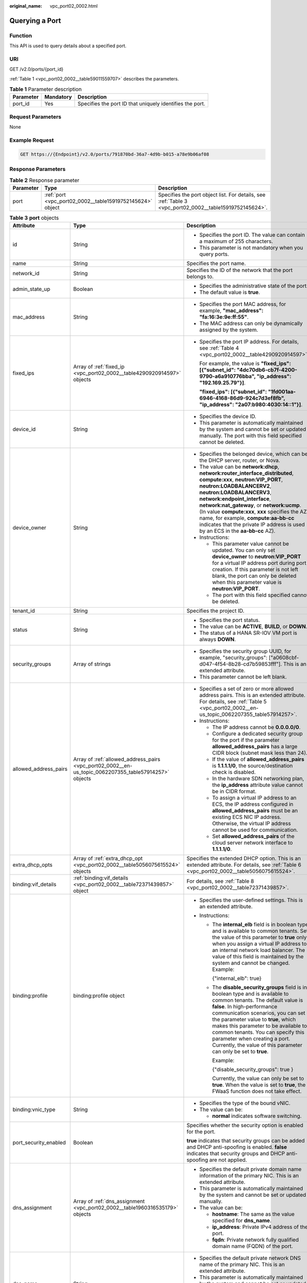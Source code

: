 :original_name: vpc_port02_0002.html

.. _vpc_port02_0002:

Querying a Port
===============

Function
--------

This API is used to query details about a specified port.

URI
---

GET /v2.0/ports/{port_id}

:ref:`Table 1 <vpc_port02_0002__table59011559707>` describes the parameters.

.. _vpc_port02_0002__table59011559707:

.. table:: **Table 1** Parameter description

   +-----------+-----------+----------------------------------------------------------+
   | Parameter | Mandatory | Description                                              |
   +===========+===========+==========================================================+
   | port_id   | Yes       | Specifies the port ID that uniquely identifies the port. |
   +-----------+-----------+----------------------------------------------------------+

Request Parameters
------------------

None

Example Request
---------------

.. code-block:: text

   GET https://{Endpoint}/v2.0/ports/791870bd-36a7-4d9b-b015-a78e9b06af08

Response Parameters
-------------------

.. table:: **Table 2** Response parameter

   +-----------+-----------------------------------------------------------+---------------------------------------------------------------------------------------------------------+
   | Parameter | Type                                                      | Description                                                                                             |
   +===========+===========================================================+=========================================================================================================+
   | port      | :ref:`port <vpc_port02_0002__table15919752145624>` object | Specifies the port object list. For details, see :ref:`Table 3 <vpc_port02_0002__table15919752145624>`. |
   +-----------+-----------------------------------------------------------+---------------------------------------------------------------------------------------------------------+

.. _vpc_port02_0002__table15919752145624:

.. table:: **Table 3** **port** objects

   +-----------------------+-------------------------------------------------------------------------------------------------------+-------------------------------------------------------------------------------------------------------------------------------------------------------------------------------------------------------------------------------------------------------------------------------------------------------------------------------------------------------------------------------------------------------------------------------------------+
   | Attribute             | Type                                                                                                  | Description                                                                                                                                                                                                                                                                                                                                                                                                                               |
   +=======================+=======================================================================================================+===========================================================================================================================================================================================================================================================================================================================================================================================================================================+
   | id                    | String                                                                                                | -  Specifies the port ID. The value can contain a maximum of 255 characters.                                                                                                                                                                                                                                                                                                                                                              |
   |                       |                                                                                                       | -  This parameter is not mandatory when you query ports.                                                                                                                                                                                                                                                                                                                                                                                  |
   +-----------------------+-------------------------------------------------------------------------------------------------------+-------------------------------------------------------------------------------------------------------------------------------------------------------------------------------------------------------------------------------------------------------------------------------------------------------------------------------------------------------------------------------------------------------------------------------------------+
   | name                  | String                                                                                                | Specifies the port name.                                                                                                                                                                                                                                                                                                                                                                                                                  |
   +-----------------------+-------------------------------------------------------------------------------------------------------+-------------------------------------------------------------------------------------------------------------------------------------------------------------------------------------------------------------------------------------------------------------------------------------------------------------------------------------------------------------------------------------------------------------------------------------------+
   | network_id            | String                                                                                                | Specifies the ID of the network that the port belongs to.                                                                                                                                                                                                                                                                                                                                                                                 |
   +-----------------------+-------------------------------------------------------------------------------------------------------+-------------------------------------------------------------------------------------------------------------------------------------------------------------------------------------------------------------------------------------------------------------------------------------------------------------------------------------------------------------------------------------------------------------------------------------------+
   | admin_state_up        | Boolean                                                                                               | -  Specifies the administrative state of the port.                                                                                                                                                                                                                                                                                                                                                                                        |
   |                       |                                                                                                       | -  The default value is **true**.                                                                                                                                                                                                                                                                                                                                                                                                         |
   +-----------------------+-------------------------------------------------------------------------------------------------------+-------------------------------------------------------------------------------------------------------------------------------------------------------------------------------------------------------------------------------------------------------------------------------------------------------------------------------------------------------------------------------------------------------------------------------------------+
   | mac_address           | String                                                                                                | -  Specifies the port MAC address, for example, **"mac_address": "fa:16:3e:9e:ff:55"**.                                                                                                                                                                                                                                                                                                                                                   |
   |                       |                                                                                                       | -  The MAC address can only be dynamically assigned by the system.                                                                                                                                                                                                                                                                                                                                                                        |
   +-----------------------+-------------------------------------------------------------------------------------------------------+-------------------------------------------------------------------------------------------------------------------------------------------------------------------------------------------------------------------------------------------------------------------------------------------------------------------------------------------------------------------------------------------------------------------------------------------+
   | fixed_ips             | Array of :ref:`fixed_ip <vpc_port02_0002__table4290920914597>` objects                                | -  Specifies the port IP address. For details, see :ref:`Table 4 <vpc_port02_0002__table4290920914597>`.                                                                                                                                                                                                                                                                                                                                  |
   |                       |                                                                                                       |                                                                                                                                                                                                                                                                                                                                                                                                                                           |
   |                       |                                                                                                       |    For example, the value is **"fixed_ips": [{"subnet_id": "4dc70db6-cb7f-4200-9790-a6a910776bba", "ip_address": "192.169.25.79"}]**.                                                                                                                                                                                                                                                                                                     |
   |                       |                                                                                                       |                                                                                                                                                                                                                                                                                                                                                                                                                                           |
   |                       |                                                                                                       |    **"fixed_ips": [{"subnet_id": "1fd001aa-6946-4168-86d9-924c7d3ef8fb", "ip_address": "2a07:b980:4030:14::1"}]**.                                                                                                                                                                                                                                                                                                                        |
   +-----------------------+-------------------------------------------------------------------------------------------------------+-------------------------------------------------------------------------------------------------------------------------------------------------------------------------------------------------------------------------------------------------------------------------------------------------------------------------------------------------------------------------------------------------------------------------------------------+
   | device_id             | String                                                                                                | -  Specifies the device ID.                                                                                                                                                                                                                                                                                                                                                                                                               |
   |                       |                                                                                                       | -  This parameter is automatically maintained by the system and cannot be set or updated manually. The port with this field specified cannot be deleted.                                                                                                                                                                                                                                                                                  |
   +-----------------------+-------------------------------------------------------------------------------------------------------+-------------------------------------------------------------------------------------------------------------------------------------------------------------------------------------------------------------------------------------------------------------------------------------------------------------------------------------------------------------------------------------------------------------------------------------------+
   | device_owner          | String                                                                                                | -  Specifies the belonged device, which can be the DHCP server, router, or Nova.                                                                                                                                                                                                                                                                                                                                                          |
   |                       |                                                                                                       | -  The value can be **network:dhcp**, **network:router_interface_distributed**, **compute:xxx**, **neutron:VIP_PORT**, **neutron:LOADBALANCERV2**, **neutron:LOADBALANCERV3**, **network:endpoint_interface**, **network:nat_gateway**, or **network:ucmp**. (In value **compute:xxx**, **xxx** specifies the AZ name, for example, **compute:aa-bb-cc** indicates that the private IP address is used by an ECS in the **aa-bb-cc** AZ). |
   |                       |                                                                                                       | -  Instructions:                                                                                                                                                                                                                                                                                                                                                                                                                          |
   |                       |                                                                                                       |                                                                                                                                                                                                                                                                                                                                                                                                                                           |
   |                       |                                                                                                       |    -  This parameter value cannot be updated. You can only set **device_owner** to **neutron:VIP_PORT** for a virtual IP address port during port creation. If this parameter is not left blank, the port can only be deleted when this parameter value is **neutron:VIP_PORT**.                                                                                                                                                          |
   |                       |                                                                                                       |    -  The port with this field specified cannot be deleted.                                                                                                                                                                                                                                                                                                                                                                               |
   +-----------------------+-------------------------------------------------------------------------------------------------------+-------------------------------------------------------------------------------------------------------------------------------------------------------------------------------------------------------------------------------------------------------------------------------------------------------------------------------------------------------------------------------------------------------------------------------------------+
   | tenant_id             | String                                                                                                | Specifies the project ID.                                                                                                                                                                                                                                                                                                                                                                                                                 |
   +-----------------------+-------------------------------------------------------------------------------------------------------+-------------------------------------------------------------------------------------------------------------------------------------------------------------------------------------------------------------------------------------------------------------------------------------------------------------------------------------------------------------------------------------------------------------------------------------------+
   | status                | String                                                                                                | -  Specifies the port status.                                                                                                                                                                                                                                                                                                                                                                                                             |
   |                       |                                                                                                       | -  The value can be **ACTIVE**, **BUILD**, or **DOWN**.                                                                                                                                                                                                                                                                                                                                                                                   |
   |                       |                                                                                                       | -  The status of a HANA SR-IOV VM port is always **DOWN**.                                                                                                                                                                                                                                                                                                                                                                                |
   +-----------------------+-------------------------------------------------------------------------------------------------------+-------------------------------------------------------------------------------------------------------------------------------------------------------------------------------------------------------------------------------------------------------------------------------------------------------------------------------------------------------------------------------------------------------------------------------------------+
   | security_groups       | Array of strings                                                                                      | -  Specifies the security group UUID, for example, "security_groups": ["a0608cbf-d047-4f54-8b28-cd7b59853fff"]. This is an extended attribute.                                                                                                                                                                                                                                                                                            |
   |                       |                                                                                                       | -  This parameter cannot be left blank.                                                                                                                                                                                                                                                                                                                                                                                                   |
   +-----------------------+-------------------------------------------------------------------------------------------------------+-------------------------------------------------------------------------------------------------------------------------------------------------------------------------------------------------------------------------------------------------------------------------------------------------------------------------------------------------------------------------------------------------------------------------------------------+
   | allowed_address_pairs | Array of :ref:`allowed_address_pairs <vpc_port02_0002__en-us_topic_0062207355_table57914257>` objects | -  Specifies a set of zero or more allowed address pairs. This is an extended attribute. For details, see :ref:`Table 5 <vpc_port02_0002__en-us_topic_0062207355_table57914257>`.                                                                                                                                                                                                                                                         |
   |                       |                                                                                                       | -  Instructions:                                                                                                                                                                                                                                                                                                                                                                                                                          |
   |                       |                                                                                                       |                                                                                                                                                                                                                                                                                                                                                                                                                                           |
   |                       |                                                                                                       |    -  The IP address cannot be **0.0.0.0/0**.                                                                                                                                                                                                                                                                                                                                                                                             |
   |                       |                                                                                                       |    -  Configure a dedicated security group for the port if the parameter **allowed_address_pairs** has a large CIDR block (subnet mask less than 24).                                                                                                                                                                                                                                                                                     |
   |                       |                                                                                                       |    -  If the value of **allowed_address_pairs** is **1.1.1.1/0**, the source/destination check is disabled.                                                                                                                                                                                                                                                                                                                               |
   |                       |                                                                                                       |    -  In the hardware SDN networking plan, the **ip_address** attribute value cannot be in CIDR format.                                                                                                                                                                                                                                                                                                                                   |
   |                       |                                                                                                       |    -  To assign a virtual IP address to an ECS, the IP address configured in **allowed_address_pairs** must be an existing ECS NIC IP address. Otherwise, the virtual IP address cannot be used for communication.                                                                                                                                                                                                                        |
   |                       |                                                                                                       |    -  Set **allowed_address_pairs** of the cloud server network interface to **1.1.1.1/0**.                                                                                                                                                                                                                                                                                                                                               |
   +-----------------------+-------------------------------------------------------------------------------------------------------+-------------------------------------------------------------------------------------------------------------------------------------------------------------------------------------------------------------------------------------------------------------------------------------------------------------------------------------------------------------------------------------------------------------------------------------------+
   | extra_dhcp_opts       | Array of :ref:`extra_dhcp_opt <vpc_port02_0002__table5056075615524>` objects                          | Specifies the extended DHCP option. This is an extended attribute. For details, see :ref:`Table 6 <vpc_port02_0002__table5056075615524>`.                                                                                                                                                                                                                                                                                                 |
   +-----------------------+-------------------------------------------------------------------------------------------------------+-------------------------------------------------------------------------------------------------------------------------------------------------------------------------------------------------------------------------------------------------------------------------------------------------------------------------------------------------------------------------------------------------------------------------------------------+
   | binding:vif_details   | :ref:`binding:vif_details <vpc_port02_0002__table72371439857>` object                                 | For details, see :ref:`Table 8 <vpc_port02_0002__table72371439857>`.                                                                                                                                                                                                                                                                                                                                                                      |
   +-----------------------+-------------------------------------------------------------------------------------------------------+-------------------------------------------------------------------------------------------------------------------------------------------------------------------------------------------------------------------------------------------------------------------------------------------------------------------------------------------------------------------------------------------------------------------------------------------+
   | binding:profile       | binding:profile object                                                                                | -  Specifies the user-defined settings. This is an extended attribute.                                                                                                                                                                                                                                                                                                                                                                    |
   |                       |                                                                                                       | -  Instructions:                                                                                                                                                                                                                                                                                                                                                                                                                          |
   |                       |                                                                                                       |                                                                                                                                                                                                                                                                                                                                                                                                                                           |
   |                       |                                                                                                       |    -  The **internal_elb** field is in boolean type and is available to common tenants. Set the value of this parameter to **true** only when you assign a virtual IP address to an internal network load balancer. The value of this field is maintained by the system and cannot be changed. Example:                                                                                                                                   |
   |                       |                                                                                                       |                                                                                                                                                                                                                                                                                                                                                                                                                                           |
   |                       |                                                                                                       |       {"internal_elb": true}                                                                                                                                                                                                                                                                                                                                                                                                              |
   |                       |                                                                                                       |                                                                                                                                                                                                                                                                                                                                                                                                                                           |
   |                       |                                                                                                       |    -  The **disable_security_groups** field is in boolean type and is available to common tenants. The default value is **false**. In high-performance communication scenarios, you can set the parameter value to **true**, which makes this parameter to be available to common tenants. You can specify this parameter when creating a port. Currently, the value of this parameter can only be set to **true**.                       |
   |                       |                                                                                                       |                                                                                                                                                                                                                                                                                                                                                                                                                                           |
   |                       |                                                                                                       |       Example:                                                                                                                                                                                                                                                                                                                                                                                                                            |
   |                       |                                                                                                       |                                                                                                                                                                                                                                                                                                                                                                                                                                           |
   |                       |                                                                                                       |       {"disable_security_groups": true }                                                                                                                                                                                                                                                                                                                                                                                                  |
   |                       |                                                                                                       |                                                                                                                                                                                                                                                                                                                                                                                                                                           |
   |                       |                                                                                                       |       Currently, the value can only be set to **true**. When the value is set to **true**, the FWaaS function does not take effect.                                                                                                                                                                                                                                                                                                       |
   +-----------------------+-------------------------------------------------------------------------------------------------------+-------------------------------------------------------------------------------------------------------------------------------------------------------------------------------------------------------------------------------------------------------------------------------------------------------------------------------------------------------------------------------------------------------------------------------------------+
   | binding:vnic_type     | String                                                                                                | -  Specifies the type of the bound vNIC.                                                                                                                                                                                                                                                                                                                                                                                                  |
   |                       |                                                                                                       | -  The value can be:                                                                                                                                                                                                                                                                                                                                                                                                                      |
   |                       |                                                                                                       |                                                                                                                                                                                                                                                                                                                                                                                                                                           |
   |                       |                                                                                                       |    -  **normal** indicates software switching.                                                                                                                                                                                                                                                                                                                                                                                            |
   +-----------------------+-------------------------------------------------------------------------------------------------------+-------------------------------------------------------------------------------------------------------------------------------------------------------------------------------------------------------------------------------------------------------------------------------------------------------------------------------------------------------------------------------------------------------------------------------------------+
   | port_security_enabled | Boolean                                                                                               | Specifies whether the security option is enabled for the port.                                                                                                                                                                                                                                                                                                                                                                            |
   |                       |                                                                                                       |                                                                                                                                                                                                                                                                                                                                                                                                                                           |
   |                       |                                                                                                       | **true** indicates that security groups can be added and DHCP anti-spoofing is enabled. **false** indicates that security groups and DHCP anti-spoofing are not applied.                                                                                                                                                                                                                                                                  |
   +-----------------------+-------------------------------------------------------------------------------------------------------+-------------------------------------------------------------------------------------------------------------------------------------------------------------------------------------------------------------------------------------------------------------------------------------------------------------------------------------------------------------------------------------------------------------------------------------------+
   | dns_assignment        | Array of :ref:`dns_assignment <vpc_port02_0002__table1960316535179>` objects                          | -  Specifies the default private domain name information of the primary NIC. This is an extended attribute.                                                                                                                                                                                                                                                                                                                               |
   |                       |                                                                                                       | -  This parameter is automatically maintained by the system and cannot be set or updated manually.                                                                                                                                                                                                                                                                                                                                        |
   |                       |                                                                                                       | -  The value can be:                                                                                                                                                                                                                                                                                                                                                                                                                      |
   |                       |                                                                                                       |                                                                                                                                                                                                                                                                                                                                                                                                                                           |
   |                       |                                                                                                       |    -  **hostname**: The same as the value specified for **dns_name**.                                                                                                                                                                                                                                                                                                                                                                     |
   |                       |                                                                                                       |    -  **ip_address**: Private IPv4 address of the port.                                                                                                                                                                                                                                                                                                                                                                                   |
   |                       |                                                                                                       |    -  **fqdn**: Private network fully qualified domain name (FQDN) of the port.                                                                                                                                                                                                                                                                                                                                                           |
   +-----------------------+-------------------------------------------------------------------------------------------------------+-------------------------------------------------------------------------------------------------------------------------------------------------------------------------------------------------------------------------------------------------------------------------------------------------------------------------------------------------------------------------------------------------------------------------------------------+
   | dns_name              | String                                                                                                | -  Specifies the default private network DNS name of the primary NIC. This is an extended attribute.                                                                                                                                                                                                                                                                                                                                      |
   |                       |                                                                                                       | -  This parameter is automatically maintained by the system and cannot be set or updated manually. Before accessing the default private network domain name, ensure that the subnet uses the DNS provided by the current system.                                                                                                                                                                                                          |
   +-----------------------+-------------------------------------------------------------------------------------------------------+-------------------------------------------------------------------------------------------------------------------------------------------------------------------------------------------------------------------------------------------------------------------------------------------------------------------------------------------------------------------------------------------------------------------------------------------+
   | project_id            | String                                                                                                | Specifies the project ID.                                                                                                                                                                                                                                                                                                                                                                                                                 |
   +-----------------------+-------------------------------------------------------------------------------------------------------+-------------------------------------------------------------------------------------------------------------------------------------------------------------------------------------------------------------------------------------------------------------------------------------------------------------------------------------------------------------------------------------------------------------------------------------------+
   | created_at            | String                                                                                                | -  Specifies the time (UTC) when the port is created.                                                                                                                                                                                                                                                                                                                                                                                     |
   |                       |                                                                                                       | -  Format: *yyyy-MM-ddTHH:mm:ss*                                                                                                                                                                                                                                                                                                                                                                                                          |
   +-----------------------+-------------------------------------------------------------------------------------------------------+-------------------------------------------------------------------------------------------------------------------------------------------------------------------------------------------------------------------------------------------------------------------------------------------------------------------------------------------------------------------------------------------------------------------------------------------+
   | updated_at            | String                                                                                                | -  Specifies the time (UTC) when the port is updated.                                                                                                                                                                                                                                                                                                                                                                                     |
   |                       |                                                                                                       | -  Format: *yyyy-MM-ddTHH:mm:ss*                                                                                                                                                                                                                                                                                                                                                                                                          |
   +-----------------------+-------------------------------------------------------------------------------------------------------+-------------------------------------------------------------------------------------------------------------------------------------------------------------------------------------------------------------------------------------------------------------------------------------------------------------------------------------------------------------------------------------------------------------------------------------------+

.. _vpc_port02_0002__table4290920914597:

.. table:: **Table 4** **fixed_ip** objects

   +-----------------------+-----------------------+--------------------------------------+
   | Attribute             | Type                  | Description                          |
   +=======================+=======================+======================================+
   | subnet_id             | String                | -  Specifies the subnet ID.          |
   |                       |                       | -  This parameter cannot be updated. |
   +-----------------------+-----------------------+--------------------------------------+
   | ip_address            | String                | -  Specifies the port IP address.    |
   |                       |                       | -  This parameter cannot be updated. |
   +-----------------------+-----------------------+--------------------------------------+

.. _vpc_port02_0002__en-us_topic_0062207355_table57914257:

.. table:: **Table 5** **allowed_address_pairs** objects

   +-----------------+-----------------+-----------------+----------------------------------------------------------------------------------------------------------------------------------------------------+
   | Parameter       | Mandatory       | Type            | Description                                                                                                                                        |
   +=================+=================+=================+====================================================================================================================================================+
   | ip_address      | Yes             | String          | -  Specifies the IP address.                                                                                                                       |
   |                 |                 |                 | -  You cannot set it to **0.0.0.0/0**.                                                                                                             |
   |                 |                 |                 | -  Configure a dedicated security group for the port if the parameter **allowed_address_pairs** has a large CIDR block (subnet mask less than 24). |
   |                 |                 |                 | -  If the value of **allowed_address_pairs** is **1.1.1.1/0**, the source/destination check is disabled.                                           |
   |                 |                 |                 | -  Set **allowed_address_pairs** of the cloud server network interface to **1.1.1.1/0**.                                                           |
   |                 |                 |                 | -  If the value of parameter **allowed_address_pairs** is specified, parameter **ip_address** is mandatory.                                        |
   +-----------------+-----------------+-----------------+----------------------------------------------------------------------------------------------------------------------------------------------------+
   | mac_address     | No              | String          | Specifies the MAC address. By default, the MAC address of the local port is used.                                                                  |
   +-----------------+-----------------+-----------------+----------------------------------------------------------------------------------------------------------------------------------------------------+

.. _vpc_port02_0002__table5056075615524:

.. table:: **Table 6** **extra_dhcp_opt** objects

   ========= ====== ===========================
   Attribute Type   Description
   ========= ====== ===========================
   opt_name  String Specifies the option name.
   opt_value String Specifies the option value.
   ========= ====== ===========================

.. _vpc_port02_0002__table1960316535179:

.. table:: **Table 7** **dns_assignment** object

   +------------+--------+-------------------------------------------------------------------------------+
   | Parameter  | Type   | Description                                                                   |
   +============+========+===============================================================================+
   | hostname   | String | Specifies the host name of the port.                                          |
   +------------+--------+-------------------------------------------------------------------------------+
   | ip_address | String | Specifies the port IP address.                                                |
   +------------+--------+-------------------------------------------------------------------------------+
   | fqdn       | String | Specifies the private network fully qualified domain name (FQDN) of the port. |
   +------------+--------+-------------------------------------------------------------------------------+

.. _vpc_port02_0002__table72371439857:

.. table:: **Table 8** **binding:vif_details** object

   +-------------------+---------+-------------------------------------------------------------------------------------------------+
   | Parameter         | Type    | Description                                                                                     |
   +===================+=========+=================================================================================================+
   | primary_interface | Boolean | If the value is true, this is the primary NIC.                                                  |
   +-------------------+---------+-------------------------------------------------------------------------------------------------+
   | port_filter       | Boolean | Specifies the port used for filtering in security groups to protect against MAC or IP spoofing. |
   +-------------------+---------+-------------------------------------------------------------------------------------------------+
   | ovs_hybrid_plug   | Boolean | Specifies that OVS hybrid plug should be used by Nova APIs.                                     |
   +-------------------+---------+-------------------------------------------------------------------------------------------------+

Example Response
----------------

.. code-block::

   {
       "port": {
           "id": "791870bd-36a7-4d9b-b015-a78e9b06af08",
           "name": "port-test",
           "status": "DOWN",
           "admin_state_up": true,
           "fixed_ips": [],
           "mac_address": "fa:16:3e:01:e0:b2",
           "network_id": "00ae08c5-f727-49ab-ad4b-b069398aa171",
           "tenant_id": "db82c9e1415a464ea68048baa8acc6b8",
           "project_id": "db82c9e1415a464ea68048baa8acc6b8",
           "device_id": "",
           "device_owner": "",
           "security_groups": [
               "d0d58aa9-cda9-414c-9c52-6c3daf8534e6"
           ],
           "extra_dhcp_opts": [],
           "allowed_address_pairs": [],
           "binding:vnic_type": "normal",
           "binding:vif_details": {},
           "binding:profile": {},
           "port_security_enabled": true,
           "created_at": "2018-09-13T01:43:41",
           "updated_at": "2018-09-13T01:43:41"
       }
   }

Status Code
-----------

See :ref:`Status Codes <vpc_api_0002>`.

Error Code
----------

See :ref:`Error Codes <vpc_api_0003>`.
